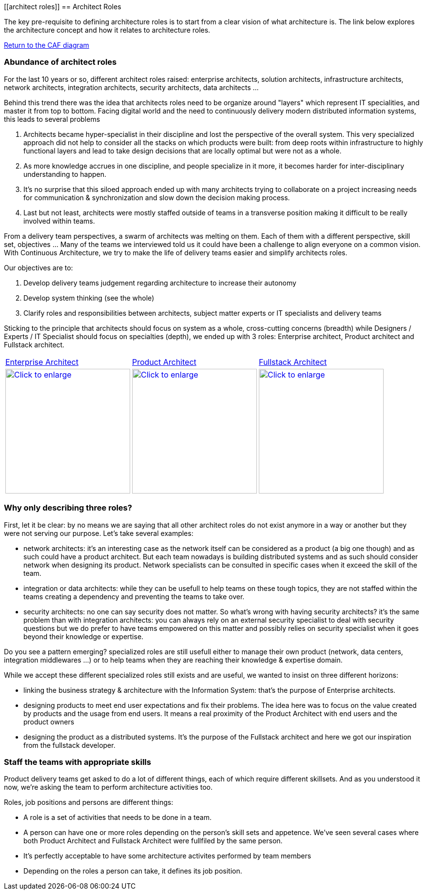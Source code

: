 //:sectnums:
//:doctype: book
//:reproducible:

[[architect roles]]
== Architect Roles
//:toc: preamble

The key pre-requisite to defining architecture roles is to start from a clear vision of what architecture is. The link below explores the architecture concept and how it relates to architecture roles.

link:what-is-architecture.html[Return to the CAF diagram]

=== Abundance of architect roles

For the last 10 years or so, different architect roles raised: enterprise architects, solution architects, infrastructure architects, network architects, integration architects, security architects, data architects ... 

Behind this trend there was the idea that architects roles need to be organize around "layers" which represent IT specialities, and master it from top to bottom. Facing digital world and the need to continuously  delivery modern distributed information systems, this leads to several problems

1. Architects became hyper-specialist in their discipline and lost the perspective of the overall system. ​​​​​​​This very specialized approach did not help to consider all the stacks on which products were built: from deep roots within infrastructure to highly functional layers and lead to take design decisions that are locally optimal but were not as a whole.
2. As more knowledge accrues in one discipline, and people specialize in it more, it becomes harder for inter-disciplinary understanding to happen.
3. It's no surprise that this siloed approach ended up with many architec​​​​​​​ts trying to collaborate on a project increasing needs for communication & synchronization and slow down the decision making process. 
4. Last but not least, architects were mostly staffed outside of teams in a transverse position making it difficult to be really involved within teams.

From a delivery team perspectives, a swarm of architects was melting on them. Each of them with a different perspective, skill set, objectives ... Many of the teams we interviewed told us it could have been a challenge to align everyone on a common vision. With Continuous Architecture, we try to make the life of delivery teams easier and simplify architects roles. 

Our objectives are to:

1. Develop delivery teams judgement regarding architecture to increase their autonomy
2. Develop system thinking (see the whole)
3. Clarify roles and responsibilities between architects, subject matter experts or IT specialists and delivery teams

Sticking to the principle that architects should focus on system as a whole, cross-cutting concerns (breadth) while Designers / Experts / IT Specialist should focus on specialties (depth), we ended up with 3 roles: Enterprise architect, Product architect and Fullstack architect. 

[cols=3*]
|===
|xref:enterprise-architect.adoc[Enterprise Architect]
|xref:product-architect.adoc[Product Architect]
|xref:fullstack-architect.adoc[Fullstack Architect]
| image:./img/enterprise-architect-role.png[Click to enlarge,width=256,link="./img/enterprise-architect-role.png"]
| image:./img/product-architect-role.png[Click to enlarge,width=256,link="./img/product-architect-role.png"]
| image:./img/fullstack-architect-role.png[Click to enlarge,width=256,link="./img/fullstack-architect-role.png"]
|===


=== Why only describing three roles?

First, let it be clear: by no means we are saying that all other architect roles do not exist anymore in a way or another but they were not serving our purpose. Let's take several examples:

* network architects: it's an interesting case as the network itself can be considered as a product (a big one though) and as such could have a product architect. But each team nowadays is building distributed systems and as such should consider network when designing its product. Network specialists can be consulted in specific cases when it exceed the skill of the team.
* integration or data architects: while they can be usefull to help teams on these tough topics, they are not staffed within the teams creating a dependency and preventing the teams to take over. 
* security architects: no one can say security does not matter. So what's wrong with having security architects? it's the same problem than with integration architects: you can always rely on an external security specialist to deal with security questions but we do prefer to have teams empowered on this matter and possibly relies on security specialist when it goes beyond their knowledge or expertise.

Do you see a pattern emerging? specialized roles are still usefull either to manage their own product (network, data centers, integration middlewares ...) or to help teams when they are reaching their knowledge & expertise domain. 

While we accept these different specialized roles still exists and are useful, we wanted to insist on three different horizons:

* linking the business strategy & architecture with the Information System: that's the purpose of Enterprise architects.
* designing products to meet end user expectations and fix their problems. The idea here was to focus on the value created by products and the usage from end users. It means a real proximity of the Product Architect with end users and the product owners
* designing the product as a distributed systems. It's the purpose of the Fullstack architect and here we got our inspiration from the fullstack developer.

=== Staff the teams with appropriate skills

Product delivery teams get asked to do a lot of different things, each of which require different skillsets. And as you understood it now, we're asking the team to perform architecture activities too. 

Roles, job positions and persons are different things: 

* A role is a set of activities that needs to be done in a team. 
* A person can have one or more roles depending on the person's skill sets and appetence. We've seen several cases where both Product Architect and Fullstack Architect were fullfiled by the same person. 
* It's perfectly acceptable to have some architecture activites performed by team members
* Depending on the roles a person can take, it defines its job position.